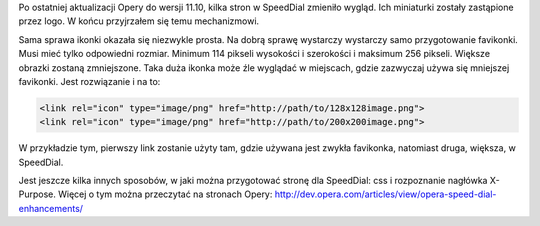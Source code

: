 .. title: Przygotuj stronę pod SpeedDial Opery
.. slug: przygotuj-strone-pod-speeddial-opery
.. date: 2011/05/14 22:05:34
.. tags: opera, speed dial
.. link:
.. description: Po ostatniej aktualizacji Opery do wersji 11.10, kilka stron w SpeedDial zmieniło wygląd. Ich miniaturki zostały zastąpione przez logo. W końcu przyjrzałem się temu mechanizmowi.

Po ostatniej aktualizacji Opery do wersji 11.10, kilka stron w SpeedDial
zmieniło wygląd. Ich miniaturki zostały zastąpione przez logo. W końcu
przyjrzałem się temu mechanizmowi.

.. TEASER_END

Sama sprawa ikonki okazała się niezwykle prosta. Na dobrą sprawę
wystarczy wystarczy samo przygotowanie favikonki. Musi mieć tylko
odpowiedni rozmiar. Minimum 114 pikseli wysokości i szerokości i
maksimum 256 pikseli. Większe obrazki zostaną zmniejszone. Taka duża
ikonka może źle wyglądać w miejscach, gdzie zazwyczaj używa się
mniejszej favikonki. Jest rozwiązanie i na to:

.. code-block:: html

    <link rel="icon" type="image/png" href="http://path/to/128x128image.png">
    <link rel="icon" type="image/png" href="http://path/to/200x200image.png">

W przykładzie tym, pierwszy link zostanie użyty tam, gdzie używana jest
zwykła favikonka, natomiast druga, większa, w SpeedDial.

Jest jeszcze kilka innych sposobów, w jaki można przygotować stronę dla
SpeedDial: css i rozpoznanie nagłówka X-Purpose. Więcej o tym można
przeczytać na stronach
Opery: \ `http://dev.opera.com/articles/view/opera-speed-dial-enhancements/ <http://dev.opera.com/articles/view/opera-speed-dial-enhancements/>`_

